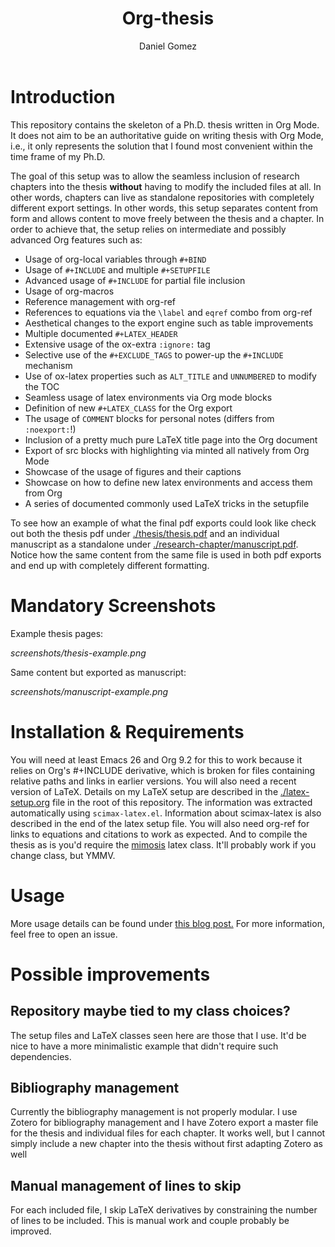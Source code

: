#+TITLE: Org-thesis
#+AUTHOR: Daniel Gomez

* Introduction

This repository contains the skeleton of a Ph.D. thesis written in Org Mode. It does not aim to be an authoritative guide on writing thesis with Org Mode, i.e.,  it only represents the solution that I found most convenient within the time frame of my Ph.D.

The goal of this setup was to allow the seamless inclusion of research chapters into the thesis *without* having to modify the included files at all. In other words, chapters can live as standalone repositories with completely different export settings. In other words, this setup separates content from form and allows content to move freely between the thesis and a chapter. In order to achieve that, the setup relies on intermediate and possibly advanced Org features such as:

- Usage of org-local variables through =#+BIND=
- Usage of =#+INCLUDE= and multiple =#+SETUPFILE=
- Advanced usage of =#+INCLUDE= for partial file inclusion
- Usage of org-macros
- Reference management with org-ref
- References to equations via the =\label= and =eqref= combo from org-ref
- Aesthetical changes to the export engine such as table improvements
- Multiple documented =#+LATEX_HEADER=
- Extensive usage of the ox-extra =:ignore:= tag
- Selective use of the =#+EXCLUDE_TAGS= to power-up the =#+INCLUDE= mechanism
- Use of ox-latex properties such as =ALT_TITLE= and =UNNUMBERED= to modify the TOC
- Seamless usage of latex environments via Org mode blocks
- Definition of new =#+LATEX_CLASS= for the Org export
- The usage of =COMMENT= blocks for personal notes (differs from =:noexport:=!)
- Inclusion of a pretty much pure LaTeX title page into the Org document
- Export of src blocks with highlighting via minted all natively from Org Mode
- Showcase of the usage of figures and their captions
- Showcase on how to define new latex environments and access them from Org
- A series of documented commonly used LaTeX tricks in the setupfile

To see how an example of what the final pdf exports could look like check out both the thesis pdf under  [[./thesis/thesis.pdf]] and an individual manuscript as a standalone under [[./research-chapter/manuscript.pdf]]. Notice how the same content from the same file is used in both pdf exports and end up with completely different formatting.

* Mandatory Screenshots

Example thesis pages:
#+ATTR_HTML: :style margin-left: auto; margin-right: auto;
#+name: thesis-screenshot
#+caption: Screenshot of what thesis pages could look like.
[[screenshots/thesis-example.png]]

Same content but exported as manuscript:
#+ATTR_HTML: :style margin-left: auto; margin-right: auto;
#+name: thesis-screenshot
#+caption: Screenshot of what manuscript pages could look like.
[[screenshots/manuscript-example.png]]

* Installation & Requirements

You will need at least Emacs 26 and Org 9.2 for this to work because it relies on Org's #+INCLUDE derivative, which is broken for files containing relative paths and links in earlier versions. You will also need a recent version of LaTeX. Details on my LaTeX setup are described in the [[./latex-setup.org]] file in the root of this repository. The information was extracted automatically using =scimax-latex.el=. Information about scimax-latex is also described in the end of the latex setup file.
You will also need org-ref for links to equations and citations to work as expected.
And to compile the thesis as is you'd require the [[https://github.com/Pseudomanifold/latex-mimosis][mimosis]] latex class. It'll probably work if  you change class, but YMMV.

* Usage

More usage details can be found under [[https://write.as/dani/writing-a-phd-thesis-with-org-mode][this blog post.]] For more information, feel free to open an issue.

* Possible improvements

** Repository maybe tied to my class choices?

The setup files and LaTeX classes seen here are those that I use. It'd be nice to have a more minimalistic example that didn't require such dependencies.

** Bibliography management

Currently the bibliography management is not properly modular. I use Zotero for bibliography management and I have Zotero export a master file for the thesis and individual files for each chapter. It works well, but I cannot simply include a new chapter into the thesis without first adapting Zotero as well

** Manual management of lines to skip

For each included file, I skip LaTeX derivatives by constraining the number of lines to be included. This is manual work and couple probably be improved.
